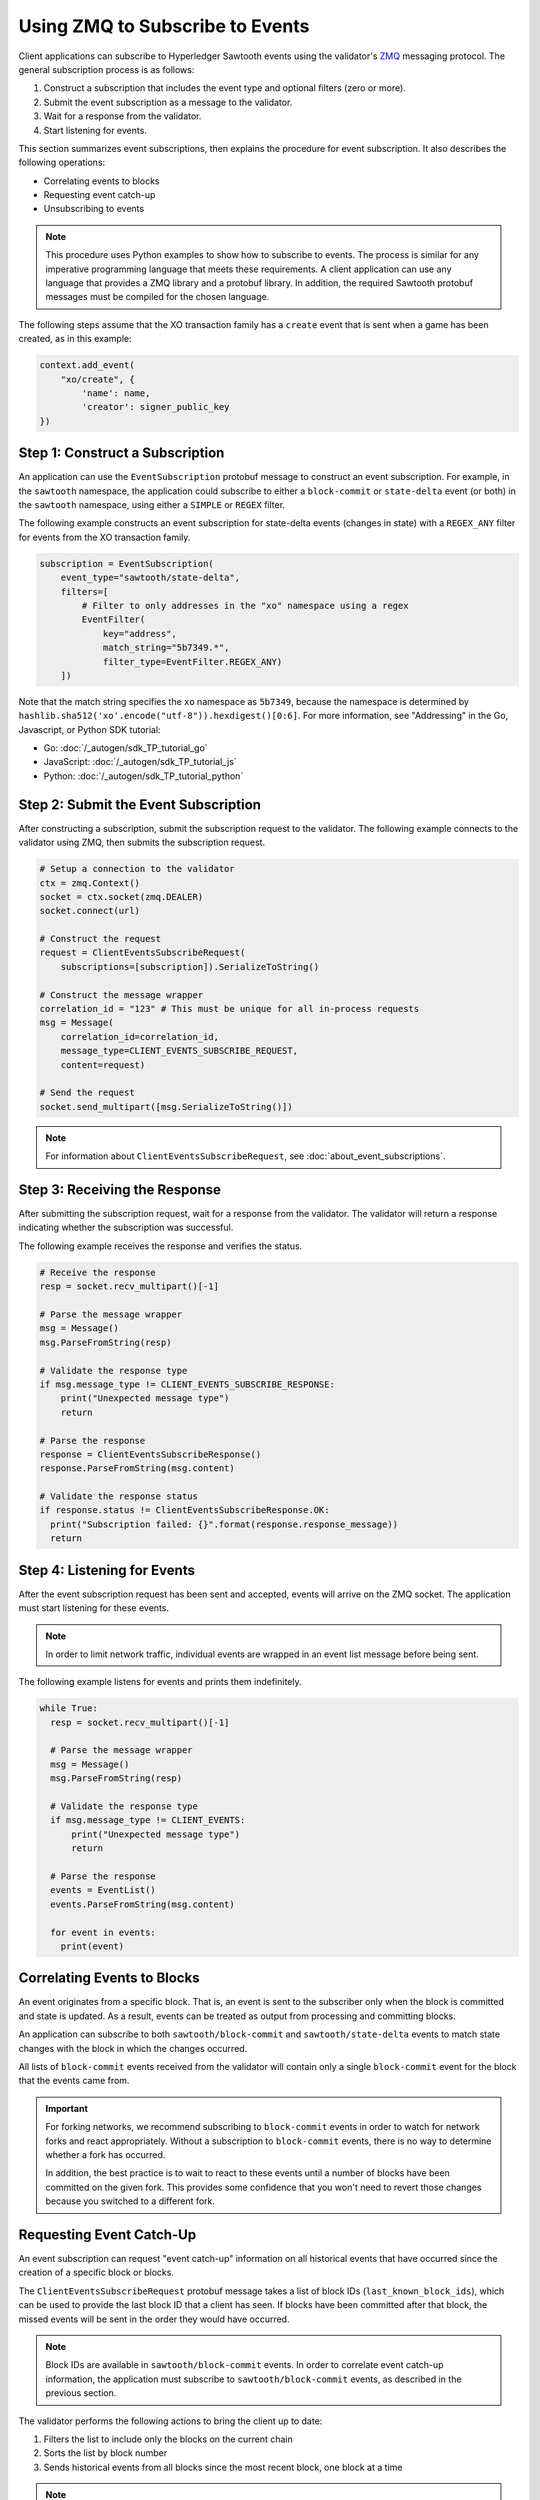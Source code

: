 ********************************
Using ZMQ to Subscribe to Events
********************************

Client applications can subscribe to Hyperledger Sawtooth events using the
validator's `ZMQ <http://zeromq.org>`_ messaging protocol. The general
subscription process is as follows:

#. Construct a subscription that includes the event type and optional filters
   (zero or more).

#. Submit the event subscription as a message to the validator.

#. Wait for a response from the validator.

#. Start listening for events.

This section summarizes event subscriptions, then explains the procedure for
event subscription. It also describes the following operations:

* Correlating events to blocks
* Requesting event catch-up
* Unsubscribing to events

.. note::

   This procedure uses Python examples to show how to subscribe to events. The
   process is similar for any imperative programming language that meets these
   requirements. A client application can use any language that provides a ZMQ
   library and a protobuf library. In addition, the required Sawtooth protobuf
   messages must be compiled for the chosen language.

The following steps assume that the XO transaction family has a ``create`` event
that is sent when a game has been created, as in this example:

.. code-block:: python

     context.add_event(
         "xo/create", {
             'name': name,
             'creator': signer_public_key
     })


Step 1: Construct a Subscription
================================

An application can use the ``EventSubscription`` protobuf message to construct
an event subscription. For example, in the ``sawtooth`` namespace, the
application could subscribe to either a ``block-commit`` or ``state-delta``
event (or both) in the ``sawtooth`` namespace, using either a ``SIMPLE`` or
``REGEX`` filter.

The following example constructs an event subscription for state-delta events
(changes in state) with a ``REGEX_ANY`` filter for events from the XO
transaction family.

.. code-block:: python

    subscription = EventSubscription(
        event_type="sawtooth/state-delta",
        filters=[
            # Filter to only addresses in the "xo" namespace using a regex
            EventFilter(
                key="address",
                match_string="5b7349.*",
                filter_type=EventFilter.REGEX_ANY)
        ])

Note that the match string specifies the ``xo`` namespace as ``5b7349``, because
the namespace is determined by
``hashlib.sha512('xo'.encode("utf-8")).hexdigest()[0:6]``. For more information,
see "Addressing" in the Go, Javascript, or Python SDK tutorial:

* Go: :doc:`/_autogen/sdk_TP_tutorial_go`
* JavaScript: :doc:`/_autogen/sdk_TP_tutorial_js`
* Python: :doc:`/_autogen/sdk_TP_tutorial_python`


Step 2: Submit the Event Subscription
=====================================

After constructing a subscription, submit the subscription request to the
validator. The following example connects to the validator using ZMQ, then
submits the subscription request.

.. code-block:: python

    # Setup a connection to the validator
    ctx = zmq.Context()
    socket = ctx.socket(zmq.DEALER)
    socket.connect(url)

    # Construct the request
    request = ClientEventsSubscribeRequest(
        subscriptions=[subscription]).SerializeToString()

    # Construct the message wrapper
    correlation_id = "123" # This must be unique for all in-process requests
    msg = Message(
        correlation_id=correlation_id,
        message_type=CLIENT_EVENTS_SUBSCRIBE_REQUEST,
        content=request)

    # Send the request
    socket.send_multipart([msg.SerializeToString()])

.. note::

   For information about ``ClientEventsSubscribeRequest``, see
   :doc:`about_event_subscriptions`.


Step 3: Receiving the Response
==============================

After submitting the subscription request, wait for a response from the
validator. The validator will return a response indicating whether the
subscription was successful.

The following example receives the response and verifies the status.

.. code-block:: python

    # Receive the response
    resp = socket.recv_multipart()[-1]

    # Parse the message wrapper
    msg = Message()
    msg.ParseFromString(resp)

    # Validate the response type
    if msg.message_type != CLIENT_EVENTS_SUBSCRIBE_RESPONSE:
        print("Unexpected message type")
        return

    # Parse the response
    response = ClientEventsSubscribeResponse()
    response.ParseFromString(msg.content)

    # Validate the response status
    if response.status != ClientEventsSubscribeResponse.OK:
      print("Subscription failed: {}".format(response.response_message))
      return


Step 4: Listening for Events
============================

After the event subscription request has been sent and accepted, events will
arrive on the ZMQ socket. The application must start listening for these events.

.. note::

   In order to limit network traffic, individual events are wrapped in an
   event list message before being sent.

The following example listens for events and prints them indefinitely.

.. code-block:: python

    while True:
      resp = socket.recv_multipart()[-1]

      # Parse the message wrapper
      msg = Message()
      msg.ParseFromString(resp)

      # Validate the response type
      if msg.message_type != CLIENT_EVENTS:
          print("Unexpected message type")
          return

      # Parse the response
      events = EventList()
      events.ParseFromString(msg.content)

      for event in events:
        print(event)


.. _correlate-events-to-blocks-label:

Correlating Events to Blocks
============================

An event originates from a specific block. That is, an event is sent to the
subscriber only when the block is committed and state is updated. As a result,
events can be treated as output from processing and committing blocks.

An application can subscribe to both ``sawtooth/block-commit`` and
``sawtooth/state-delta`` events to match state changes with the block
in which the changes occurred.

All lists of ``block-commit`` events received from the validator will contain
only a single ``block-commit`` event for the block that the events came from.

.. important::

   For forking networks, we recommend subscribing to ``block-commit`` events
   in order to watch for network forks and react appropriately. Without
   a subscription to ``block-commit`` events, there is no way to determine
   whether a fork has occurred.

   In addition, the best practice is to wait to react to these events until a
   number of blocks have been committed on the given fork. This provides some
   confidence that you won't need to revert those changes because you switched
   to a different fork.


.. _event-catch-up-label:

Requesting Event Catch-Up
=========================

An event subscription can request "event catch-up" information on all historical
events that have occurred since the creation of a specific block or blocks.

The ``ClientEventsSubscribeRequest`` protobuf message takes a list of block IDs
(``last_known_block_ids``), which can be used to provide the last block ID that
a client has seen. If blocks have been committed after that block, the missed
events will be sent in the order they would have occurred.

.. note::

   Block IDs are available in ``sawtooth/block-commit`` events. In order to
   correlate event catch-up information, the application must subscribe to
   ``sawtooth/block-commit`` events, as described in the previous section.

The validator performs the following actions to bring the client up to date:

#. Filters the list to include only the blocks on the current chain

#. Sorts the list by block number

#. Sends historical events from all blocks since the most recent block,
   one block at a time

.. note::

   The subscription fails if no blocks on the current chain are sent.

The following example submits a subscription request that includes event
catch-up.

.. code-block:: python

    # Setup a connection to the validator
    ctx = zmq.Context()
    socket = ctx.socket(zmq.DEALER)
    socket.connect(url)

    # Construct the request
    request = ClientEventSubscribeRequest(
        subscriptions=[subscription],
        last_known_block_ids=['000…', 'beef…'])

    # Construct the message wrapper
    correlation_id = "123" # This must be unique for all in-process requests
    msg = Message(
        correlation_id=correlation_id,
        message_type=CLIENT_EVENTS_SUBSCRIBE_REQUEST,
        content=request)

    # Send the request
    socket.send_multipart([msg.SerializeToString()])

If a fork occurred in a missed event, one or more known block IDs may be
"gone". In this case, use the information in
:ref:`correlate-events-to-blocks-label` to determine the current state of the
blockchain.


Unsubscribing to Events
=======================

To unsubscribe to events, send a ``ClientEventsUnsubscribeRequest`` with no
arguments, wait for the response, then close the ZMQ socket.

This example submits an unsubscribe request.

.. code-block:: python

    # Construct the request
    request = ClientEventsUnsubscribeRequest()

    # Construct the message wrapper
    correlation_id = "123" # This must be unique for all in-process requests
    msg = Message(
        correlation_id=correlation_id,
        message_type=CLIENT_EVENTS_UNSUBSCRIBE_REQUEST,
        content=request)

    # Send the request
    socket.send_multipart([msg.SerializeToString()])

The following example receives the validator's response to an unsubscribe
request, verifies the status, and closes the ZMQ connection.

.. code-block:: python

    # Receive the response
    resp = socket.recv_multipart()[-1]

    # Parse the message wrapper
    msg = Message()
    msg.ParseFromString(resp)

    # Validate the response type
    if msg.message_type != CLIENT_EVENTS_UNSUBSCRIBE_RESPONSE:
        print("Unexpected message type")

    # Parse the response
    response = ClientEventsUnsubscribeResponse()
    response.ParseFromString(msg.content)

    # Validate the response status
    if response.status != ClientEventsUnsubscribeResponse.OK:
      print("Unsubscription failed: {}".format(response.response_message))

    # Close the connection to the validator
    socket.close()


.. Licensed under Creative Commons Attribution 4.0 International License
.. https://creativecommons.org/licenses/by/4.0/
